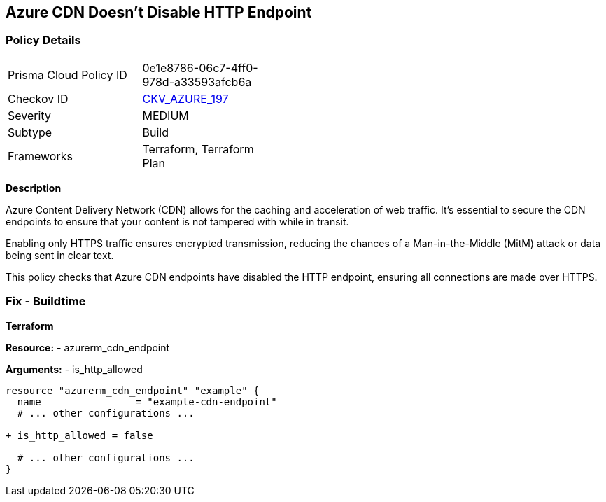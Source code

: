 == Azure CDN Doesn't Disable HTTP Endpoint
// Ensure the Azure CDN disables the HTTP endpoint.

=== Policy Details

[width=45%]
[cols="1,1"]
|=== 
|Prisma Cloud Policy ID 
| 0e1e8786-06c7-4ff0-978d-a33593afcb6a

|Checkov ID 
| https://github.com/bridgecrewio/checkov/blob/main/checkov/terraform/checks/resource/azure/CDNDisableHttpEndpoints.py[CKV_AZURE_197]

|Severity
|MEDIUM

|Subtype
|Build

|Frameworks
|Terraform, Terraform Plan

|=== 

*Description*

Azure Content Delivery Network (CDN) allows for the caching and acceleration of web traffic. It's essential to secure the CDN endpoints to ensure that your content is not tampered with while in transit.

Enabling only HTTPS traffic ensures encrypted transmission, reducing the chances of a Man-in-the-Middle (MitM) attack or data being sent in clear text.

This policy checks that Azure CDN endpoints have disabled the HTTP endpoint, ensuring all connections are made over HTTPS.


=== Fix - Buildtime

*Terraform*

*Resource:* 
- azurerm_cdn_endpoint

*Arguments:* 
- is_http_allowed

[source,terraform]
----
resource "azurerm_cdn_endpoint" "example" {
  name                = "example-cdn-endpoint"
  # ... other configurations ...

+ is_http_allowed = false

  # ... other configurations ...
}
----

